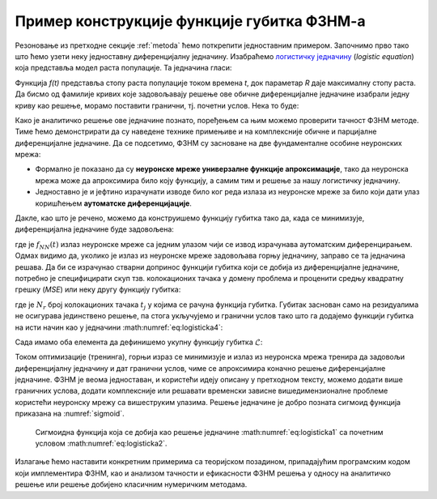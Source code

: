 .. _primer:

Пример конструкције функције губитка ФЗНМ-а
=============================================

Резоновање из претходне секције :ref:`metoda` ћемо поткрепити једноставним примером. Започнимо прво тако што ћемо узети неку једноставну диференцијалну једначину. Изабраћемо `логистичку једначину <https://en.wikipedia.org/wiki/Logistic_function>`_ (*logistic equation*) која представља модел раста популације. Та једначина гласи:

.. math::
    :label: eq:logisticka1

    \frac{df}{dt} = R \cdot t(1-t)

Функција *f(t)* представља стопу раста популације током времена *t*, док параметар *R* даје максималну стопу раста. Да бисмо од фамилије кривих које задовољавају решење ове обичне диференцијалне једначине изабрали једну криву као решење, морамо поставити гранични, тј. почетни услов. Нека то буде:

.. math::
    :label: eq:logisticka2

    f(t=0) = \frac12

Како је аналитичко решење ове једначине познато, поређењем са њим можемо проверити тачност ФЗНМ методе. Тиме ћемо демонстрирати да су наведене технике примењиве и на комплексније обичне и парцијалне диференцијалне једначине. Да се подсетимо, ФЗНМ су засноване на две фундаменталне особине неуронских мрежа:

* Формално је показано да су **неуронске мреже универзалне функције апроксимације**, тако да неуронска мрежа може да апроксимира било коју функцију, а самим тим и решење за нашу логистичку једначину.
* Једноставно је и јефтино израчунати изводе било ког реда излаза из неуронске мреже за било који дати улаз коришћењем **аутоматске диференцијације**. 

Дакле, као што је речено, можемо да конструишемо функцију губитка тако да, када се минимизује, диференцијална једначине буде задовољена:

.. math::
    :label: eq:logisticka3

    \mathcal{L}_{r} = \frac{df_{NN}(t)}{dt} - R \cdot t(1-t) = 0 

где је :math:`f_{NN}(t)` излаз неуронске мреже са једним улазом чији се извод израчунава аутоматским диференцирањем. Одмах видимо да, уколико је излаз из  неуронске мреже задовољава горњу једначину, заправо се та једначина решава. Да би се израчунао стварни допринос функцији губитка који се добија из диференцијалне једначине, потребно је специфицирати скуп тзв. колокационих тачака у домену проблема и проценити средњу квадратну грешку (*MSE*) или неку другу функцију губитка: 

.. math::
    :label: eq:logisticka4

    \mathcal{L}_{r} = \frac{1}{N_{r}}\sum_{i = 1}^{N_{r}} \left(  \left. \frac{df_{NN}}{dt} \right|_{t_i} - R t_j (1-t_i) \right)^2, 

где je :math:`N_{r}` број колокационих тачака :math:`t_j` у којима се рачуна функција губитка. Губитак заснован само на резидуалима не осигурава јединствено решење, па стога укључујемо и гранични услов тако што га додајемо функцији губитка на исти начин као у једначини :math:numref:`eq:logisticka4`:

.. math::
    :label: eq:logisticka5

    \mathcal{L}_{0} = \frac{1}{N_{0}}\sum_{i = 1}^{N_{0}} \left(  \left. f_{NN}(t) \right|_{t_i} - \frac12 \right)^2, \qquad t_i \approx 0

Сада имамо оба елемента да дефинишемо укупну функцију губитка :math:`\mathcal{L}`: 

.. math::
    :label: eq:logisticka6

    \mathcal{L} = \mathcal{L}_{r} + \mathcal{L}_{0}.

Током оптимизације (тренинга), горњи израз се минимизује и излаз из неуронска мрежа тренира да задовољи диференцијалну једначину и дат гранични услов, чиме се  апроксимира коначно решење диференцијалне једначине. ФЗНМ је веома једноставан, и користећи идеју описану у претходном тексту, можемо додати више граничних услова, додати комплексније или решавати временски зависне вишедимензионалне проблеме користећи неуронску мрежу са вишеструким улазима. Решење једначине је добро позната сигмоид функција приказана на :numref:`sigmoid`.

.. _sigmoid:

.. figure:: logistic.png
    :width: 50%

    Сигмоидна функција која се добија као решење једначине :math:numref:`eq:logisticka1` са почетним условом :math:numref:`eq:logisticka2`.

Излагање ћемо наставити конкретним примерима са теоријском позадином, припадајућим програмским кодом који имплементира ФЗНМ, као и анализом тачности и ефикасности ФЗНМ решења у односу на аналитичко решење или решење добијено класичним нумеричким методама. 
